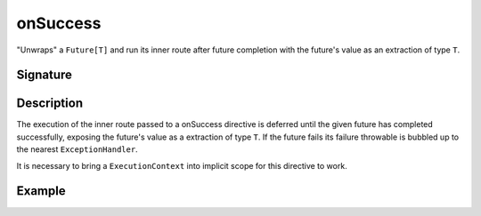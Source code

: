 .. _-onSuccess-:

onSuccess
=========

"Unwraps" a ``Future[T]`` and run its inner route after future completion with the future's
value as an extraction of type ``T``.

Signature
---------

.. includecode:: /../spray-routing/src/main/scala/spray/routing/directives/FutureDirectives.scala
   :snippet: onSuccess

Description
-----------

The execution of the inner route passed to a onSuccess directive is deferred until the given future
has completed successfully, exposing the future's value as a extraction of type ``T``. If the future
fails its failure throwable is bubbled up to the nearest ``ExceptionHandler``.

It is necessary to bring a ``ExecutionContext`` into implicit scope for this directive to work.


Example
-------

.. includecode:: ../code/docs/directives/FutureDirectivesExamplesSpec.scala
   :snippet: example-2